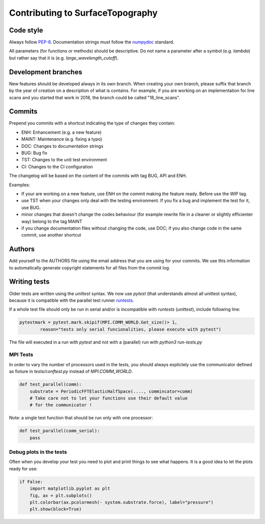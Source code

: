 .. _contributing:

Contributing to SurfaceTopography
*********************************

Code style
==========

Always follow PEP-8_.
Documentation strings must follow the
numpydoc_ standard.

All parameters (for functions or methods) should be descriptive. Do not name
a parameter after a symbol (e.g. `lambda`) but rather say that it is
(e.g. `large_wavelength_cutoff`).

Development branches
====================

New features should be developed always in its own branch. When creating your own branch,
please suffix that branch by the year of creation on a description of what is contains.
For example, if you are working on an implementation for line scans and you started that
work in 2018, the branch could be called "18_line_scans".

Commits
=======

Prepend you commits with a shortcut indicating the type of changes they contain:

- ENH: Enhancement (e.g. a new feature)
- MAINT: Maintenance (e.g. fixing a typo)
- DOC: Changes to documentation strings
- BUG: Bug fix
- TST: Changes to the unit test environment
- CI: Changes to the CI configuration

The changelog will be based on the content of the commits with tag BUG, API and ENH.

Examples:

- If your are working on a new feature, use ENH on the commit making the feature ready. Before use the WIP tag.
- use TST when your changes only deal with the testing environment. If you fix a bug and implement the test for it, use BUG.
- minor changes that doesn't change the codes behaviour (for example rewrite file in a cleaner or slightly efficienter way) belong to the tag MAINT
- if you change documentation files without changing the code, use DOC; if you also change code in the same commit, use another shortcut

Authors
=======
Add yourself to the AUTHORS file using the email address that you are using for your
commits. We use this information to automatically generate copyright statements for
all files from the commit log.

Writing tests
=============

Older tests are written using the `unittest` syntax. We now use `pytest` (that
understands almost all unittest syntax), because it is compatible with the
parallel test runner runtests_.

If a whole test file should only be run in serial
and/or is incompatible with `runtests` (`unittest`), include following line:

.. code-block:: python

    pytestmark = pytest.mark.skipif(MPI.COMM_WORLD.Get_size()> 1,
            reason="tests only serial funcionalities, please execute with pytest")

The file will executed in a run with `pytest` and not with a (parallel) run with
`python3 run-tests.py`

MPI Tests
---------

In order to vary the number of processors used in the tests, you should always
explictely use the communicator defined as fixture in `tests/conftest.py` instead
of `MPI.COMM_WORLD`.

.. code-block:: python

    def test_parallel(comm):
        substrate = PeriodicFFTElasticHalfSpace(...., commincator=comm)
        # Take care not to let your functions use their default value
        # for the communicator !

Note: a single test function that should be run only with one processor:

.. code-block:: python

    def test_parallel(comm_serial):
        pass

Debug plots in the tests
------------------------

Often when you develop your test you need to plot and print things to see what
happens. It is a good idea to let the plots ready for use:

.. code-block:: python

    if False:
        import matplotlib.pyplot as plt
        fig, ax = plt.subplots()
        plt.colorbar(ax.pcolormesh(- system.substrate.force), label="pressure")
        plt.show(block=True)

.. _PEP-8: https://www.python.org/dev/peps/pep-0008/
.. _numpydoc: https://numpydoc.readthedocs.io/
.. _runtests: https://github.com/AntoineSIMTEK/runtests